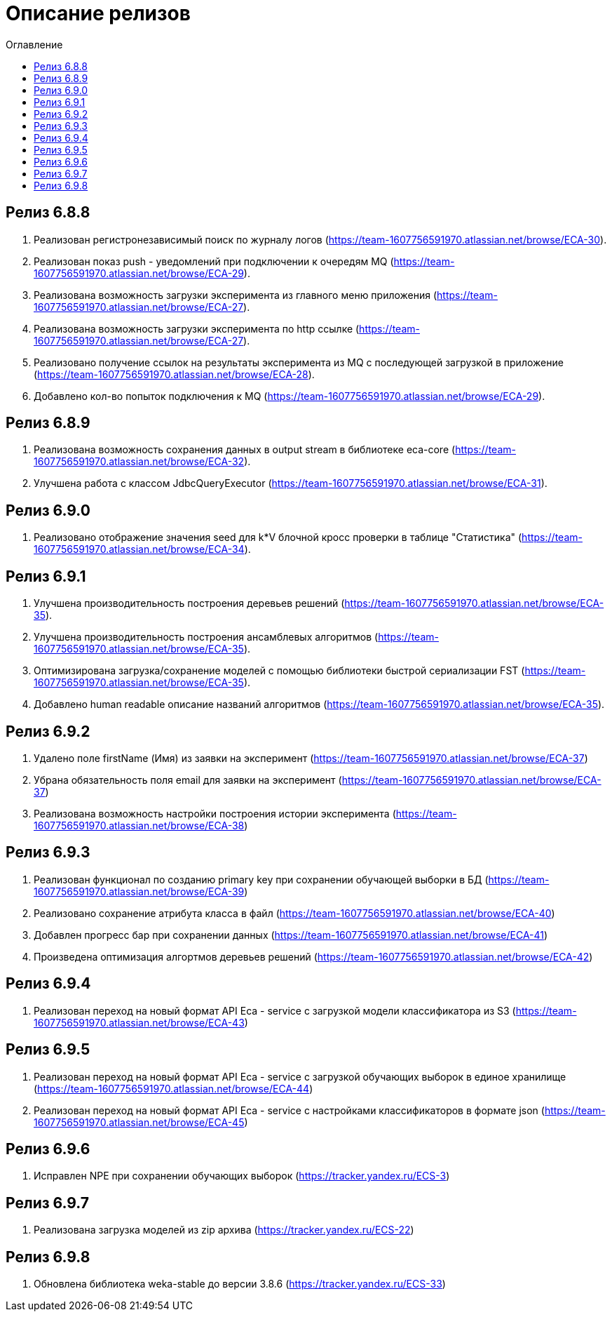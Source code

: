 = Описание релизов
:toc:
:toc-title: Оглавление

== Релиз 6.8.8

1. Реализован регистронезависимый поиск по журналу логов (https://team-1607756591970.atlassian.net/browse/ECA-30).
2. Реализован показ push - уведомлений при подключении к очередям MQ (https://team-1607756591970.atlassian.net/browse/ECA-29).
3. Реализована возможность загрузки эксперимента из главного меню приложения (https://team-1607756591970.atlassian.net/browse/ECA-27).
4. Реализована возможность загрузки эксперимента по http ссылке (https://team-1607756591970.atlassian.net/browse/ECA-27).
5. Реализовано получение ссылок на результаты эксперимента из MQ с последующей загрузкой в приложение (https://team-1607756591970.atlassian.net/browse/ECA-28).
6. Добавлено кол-во попыток подключения к MQ (https://team-1607756591970.atlassian.net/browse/ECA-29).

== Релиз 6.8.9

1. Реализована возможность сохранения данных в output stream в библиотеке eca-core (https://team-1607756591970.atlassian.net/browse/ECA-32).
2. Улучшена работа с классом JdbcQueryExecutor (https://team-1607756591970.atlassian.net/browse/ECA-31).

== Релиз 6.9.0

1. Реализовано отображение значения seed для k*V блочной кросс проверки в таблице "Статистика" (https://team-1607756591970.atlassian.net/browse/ECA-34).

== Релиз 6.9.1

1. Улучшена производительность построения деревьев решений (https://team-1607756591970.atlassian.net/browse/ECA-35).
2. Улучшена производительность построения ансамблевых алгоритмов (https://team-1607756591970.atlassian.net/browse/ECA-35).
3. Оптимизирована загрузка/сохранение моделей с помощью библиотеки быстрой сериализации FST (https://team-1607756591970.atlassian.net/browse/ECA-35).
4. Добавлено human readable описание названий алгоритмов (https://team-1607756591970.atlassian.net/browse/ECA-35).

== Релиз 6.9.2

1. Удалено поле firstName (Имя) из заявки на эксперимент (https://team-1607756591970.atlassian.net/browse/ECA-37)
1. Убрана обязательность поля email для заявки на эксперимент (https://team-1607756591970.atlassian.net/browse/ECA-37)
1. Реализована возможность настройки построения истории эксперимента (https://team-1607756591970.atlassian.net/browse/ECA-38)

== Релиз 6.9.3

1. Реализован функционал по созданию primary key при сохранении обучающей выборки в БД (https://team-1607756591970.atlassian.net/browse/ECA-39)
2. Реализовано сохранение атрибута класса в файл (https://team-1607756591970.atlassian.net/browse/ECA-40)
3. Добавлен прогресс бар при сохранении данных (https://team-1607756591970.atlassian.net/browse/ECA-41)
4. Произведена оптимизация алгортмов деревьев решений (https://team-1607756591970.atlassian.net/browse/ECA-42)

== Релиз 6.9.4

1. Реализован переход на новый формат API Eca - service с загрузкой модели классификатора из S3 (https://team-1607756591970.atlassian.net/browse/ECA-43)

== Релиз 6.9.5

1. Реализован переход на новый формат API Eca - service с загрузкой обучающих выборок в единое хранилище (https://team-1607756591970.atlassian.net/browse/ECA-44)
2. Реализован переход на новый формат API Eca - service с настройками классификаторов в формате json (https://team-1607756591970.atlassian.net/browse/ECA-45)

== Релиз 6.9.6

1. Исправлен NPE при сохранении обучающих выборок (https://tracker.yandex.ru/ECS-3)

== Релиз 6.9.7

1. Реализована загрузка моделей из zip архива (https://tracker.yandex.ru/ECS-22)

== Релиз 6.9.8

1. Обновлена библиотека weka-stable до версии 3.8.6 (https://tracker.yandex.ru/ECS-33)